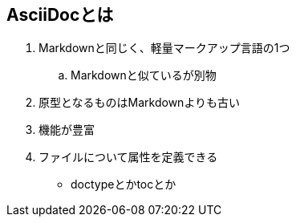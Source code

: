 == AsciiDocとは

. Markdownと同じく、軽量マークアップ言語の1つ
.. Markdownと似ているが別物
. 原型となるものはMarkdownよりも古い
. 機能が豊富
. ファイルについて属性を定義できる
** doctypeとかtocとか
